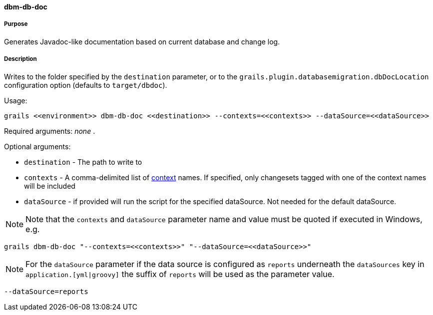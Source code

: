 ==== dbm-db-doc

===== Purpose

Generates Javadoc-like documentation based on current database and change log.

===== Description

Writes to the folder specified by the `destination` parameter, or to the `grails.plugin.databasemigration.dbDocLocation` configuration option (defaults to `target/dbdoc`).

Usage:
[source,java]
----
grails <<environment>> dbm-db-doc <<destination>> --contexts=<<contexts>> --dataSource=<<dataSource>>
----

Required arguments: _none_ .

Optional arguments:

* `destination` - The path to write to
* `contexts` - A comma-delimited list of http://www.liquibase.org/manual/contexts[context] names. If specified, only changesets tagged with one of the context names will be included
* `dataSource` - if provided will run the script for the specified dataSource.  Not needed for the default dataSource.

NOTE: Note that the `contexts` and `dataSource` parameter name and value must be quoted if executed in Windows, e.g.
[source,groovy]
----
grails dbm-db-doc "--contexts=<<contexts>>" "--dataSource=<<dataSource>>"
----

NOTE: For the `dataSource` parameter if the data source is configured as `reports` underneath the `dataSources` key in `application.[yml|groovy]`
the suffix of `reports` will be used as the parameter value.
[source,groovy]
----
--dataSource=reports
----
